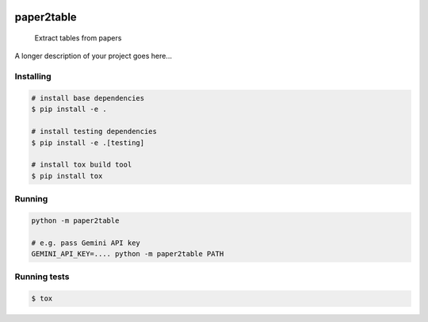 .. image:: https://readthedocs.org/projects/paper2table/badge/?version=latest
    :alt: ReadTheDocs
    :target: https://paper2table.readthedocs.io/en/stable/

.. image:: https://img.shields.io/pypi/v/paper2table.svg
    :alt: PyPI-Server
    :target: https://pypi.org/project/paper2table/

===========
paper2table
===========


    Extract tables from papers


A longer description of your project goes here...


.. _pyscaffold-notes:

Installing
==========

.. code-block:: bash

    # install base dependencies
    $ pip install -e .

    # install testing dependencies
    $ pip install -e .[testing]

    # install tox build tool
    $ pip install tox

Running
=======

.. code-block:: bash

    python -m paper2table

    # e.g. pass Gemini API key
    GEMINI_API_KEY=.... python -m paper2table PATH


Running tests
=============

.. code-block:: bash

    $ tox